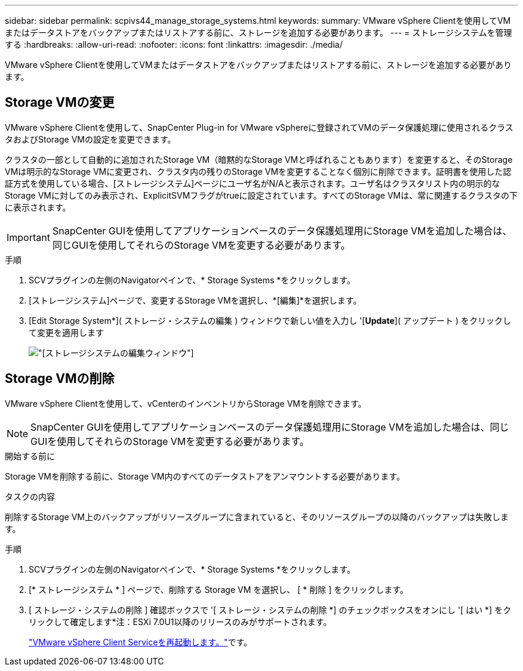 ---
sidebar: sidebar 
permalink: scpivs44_manage_storage_systems.html 
keywords:  
summary: VMware vSphere Clientを使用してVMまたはデータストアをバックアップまたはリストアする前に、ストレージを追加する必要があります。 
---
= ストレージシステムを管理する
:hardbreaks:
:allow-uri-read: 
:nofooter: 
:icons: font
:linkattrs: 
:imagesdir: ./media/


[role="lead"]
VMware vSphere Clientを使用してVMまたはデータストアをバックアップまたはリストアする前に、ストレージを追加する必要があります。



== Storage VMの変更

VMware vSphere Clientを使用して、SnapCenter Plug-in for VMware vSphereに登録されてVMのデータ保護処理に使用されるクラスタおよびStorage VMの設定を変更できます。

クラスタの一部として自動的に追加されたStorage VM（暗黙的なStorage VMと呼ばれることもあります）を変更すると、そのStorage VMは明示的なStorage VMに変更され、クラスタ内の残りのStorage VMを変更することなく個別に削除できます。証明書を使用した認証方式を使用している場合、[ストレージシステム]ページにユーザ名がN/Aと表示されます。ユーザ名はクラスタリスト内の明示的なStorage VMに対してのみ表示され、ExplicitSVMフラグがtrueに設定されています。すべてのStorage VMは、常に関連するクラスタの下に表示されます。


IMPORTANT: SnapCenter GUIを使用してアプリケーションベースのデータ保護処理用にStorage VMを追加した場合は、同じGUIを使用してそれらのStorage VMを変更する必要があります。

.手順
. SCVプラグインの左側のNavigatorペインで、* Storage Systems *をクリックします。
. [ストレージシステム]ページで、変更するStorage VMを選択し、*[編集]*を選択します。
. [Edit Storage System*]( ストレージ・システムの編集 ) ウィンドウで新しい値を入力し '[*Update*]( アップデート ) をクリックして変更を適用します
+
image:scpivs44_image43.png["[ストレージシステムの編集]ウィンドウ"]





== Storage VMの削除

VMware vSphere Clientを使用して、vCenterのインベントリからStorage VMを削除できます。


NOTE: SnapCenter GUIを使用してアプリケーションベースのデータ保護処理用にStorage VMを追加した場合は、同じGUIを使用してそれらのStorage VMを変更する必要があります。

.開始する前に
Storage VMを削除する前に、Storage VM内のすべてのデータストアをアンマウントする必要があります。

.タスクの内容
削除するStorage VM上のバックアップがリソースグループに含まれていると、そのリソースグループの以降のバックアップは失敗します。

.手順
. SCVプラグインの左側のNavigatorペインで、* Storage Systems *をクリックします。
. [* ストレージシステム * ] ページで、削除する Storage VM を選択し、 [ * 削除 ] をクリックします。
. [ ストレージ・システムの削除 ] 確認ボックスで '[ ストレージ・システムの削除 *] のチェックボックスをオンにし '[ はい *] をクリックして確定します*注：ESXi 7.0U1以降のリリースのみがサポートされます。
+
link:scpivs44_manage_the_vmware_vsphere_web_client_service.html["VMware vSphere Client Serviceを再起動します。"]です。


